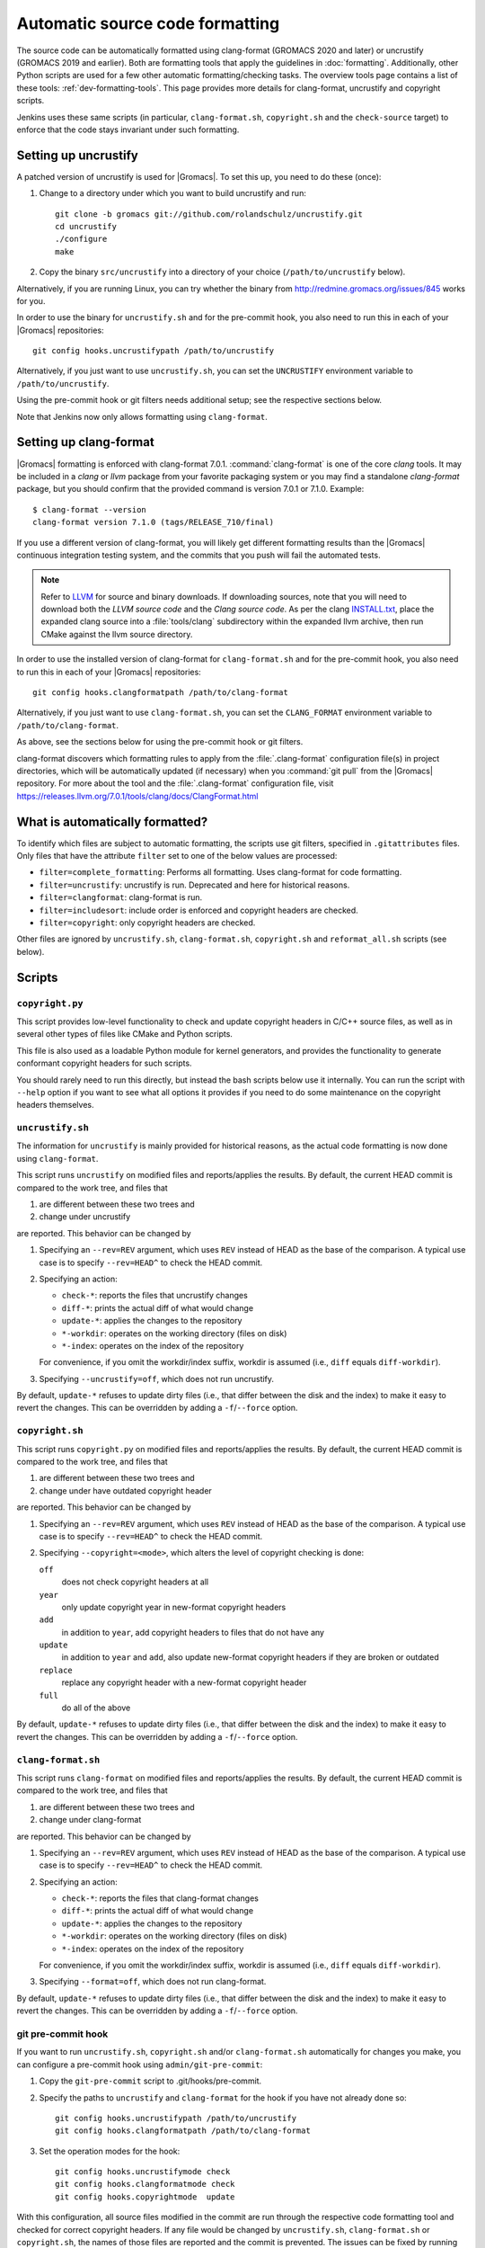 .. _gmx-codeformatting:

Automatic source code formatting
================================

.. highlight:: bash

The source code can be automatically formatted using clang-format
(GROMACS 2020 and later)
or uncrustify (GROMACS 2019 and earlier).
Both are formatting tools that apply the guidelines in :doc:`formatting`.
Additionally, other Python scripts are used for a few other automatic
formatting/checking tasks.  The overview tools page contains a list of these
tools: :ref:`dev-formatting-tools`.
This page provides more details for clang-format, uncrustify and copyright scripts.

Jenkins uses these same scripts (in particular, ``clang-format.sh``,
``copyright.sh`` and the ``check-source`` target) to enforce that
the code stays invariant under such formatting.

.. _gmx-uncrustify:

Setting up uncrustify
---------------------

A patched version of uncrustify is used for |Gromacs|.  To set this up, you need
to do these (once):

1. Change to a directory under which you want to build uncrustify and run::

     git clone -b gromacs git://github.com/rolandschulz/uncrustify.git
     cd uncrustify
     ./configure
     make

2. Copy the binary ``src/uncrustify`` into a directory of your choice
   (``/path/to/uncrustify`` below).

Alternatively, if you are running Linux, you can try whether the binary from
http://redmine.gromacs.org/issues/845 works for you.

In order to use the binary for ``uncrustify.sh`` and for the pre-commit hook, you
also need to run this in each of your |Gromacs| repositories::

  git config hooks.uncrustifypath /path/to/uncrustify

Alternatively, if you just want to use ``uncrustify.sh``, you can set the
``UNCRUSTIFY`` environment variable to ``/path/to/uncrustify``.

Using the pre-commit hook or git filters needs additional setup; see the
respective sections below.

Note that Jenkins now only allows formatting using ``clang-format``.

.. _gmx-clang-format:

Setting up clang-format
-----------------------

|Gromacs| formatting is enforced with clang-format 7.0.1.
:command:`clang-format` is one of the core *clang* tools.
It may be included in a *clang* or *llvm* package from your favorite packaging
system or you may find a standalone *clang-format* package,
but you should confirm that the provided command is version 7.0.1 or
7.1.0. Example::

    $ clang-format --version
    clang-format version 7.1.0 (tags/RELEASE_710/final)

If you use a different version of clang-format,
you will likely get different formatting results than
the |Gromacs| continuous integration testing system,
and the commits that you push will fail the automated tests.

.. note::

    Refer to `LLVM <http://releases.llvm.org/download.html#7.1.0>`__ for
    source and binary downloads.
    If downloading sources, note that you will need to download both the
    *LLVM source code* and the *Clang source code*.
    As per the clang
    `INSTALL.txt <https://github.com/llvm/llvm-project/blob/release/7.x/clang/INSTALL.txt>`__,
    place the expanded clang source into a :file:`tools/clang` subdirectory within
    the expanded llvm archive, then run CMake against the llvm source directory.

.. todo::

    Consider referencing or providing binary packages and/or checking/managing
    the executable from an :file:`admin/` script.
    Reference: https://github.com/mongodb/mongo/blob/master/buildscripts/clang_format.py

In order to use the installed version of clang-format for ``clang-format.sh``
and for the pre-commit hook, you also need to run this in each of your |Gromacs| repositories::

  git config hooks.clangformatpath /path/to/clang-format

Alternatively, if you just want to use ``clang-format.sh``, you can set the
``CLANG_FORMAT`` environment variable to ``/path/to/clang-format``.

As above, see the sections below for using the pre-commit hook or git filters.

clang-format discovers which formatting rules to apply from the
:file:`.clang-format` configuration file(s) in project directories,
which will be automatically updated (if necessary) when you :command:`git pull`
from the |Gromacs| repository.
For more about the tool and the :file:`.clang-format` configuration file,
visit https://releases.llvm.org/7.0.1/tools/clang/docs/ClangFormat.html

What is automatically formatted?
--------------------------------

To identify which files are subject to automatic formatting, the scripts use
git filters, specified in ``.gitattributes`` files.  Only files that have the
attribute ``filter`` set to one of the below values are processed:

- ``filter=complete_formatting``: Performs all formatting. Uses clang-format for code formatting.
- ``filter=uncrustify``: uncrustify is run. Deprecated and here for historical reasons.
- ``filter=clangformat``: clang-format is run.
- ``filter=includesort``: include order is enforced and copyright headers are checked.
- ``filter=copyright``: only copyright headers are checked.

Other files are ignored by ``uncrustify.sh``, ``clang-format.sh``,
``copyright.sh`` and ``reformat_all.sh`` scripts (see below).


Scripts
-------

``copyright.py``
^^^^^^^^^^^^^^^^

This script provides low-level functionality to check and update copyright
headers in C/C++ source files, as well as in several other types of files like
CMake and Python scripts.

This file is also used as a loadable Python module for kernel generators, and
provides the functionality to generate conformant copyright headers for such
scripts.

You should rarely need to run this
directly, but instead the bash scripts below use it internally.  You can run
the script with ``--help`` option if you want to see what all options it provides
if you need to do some maintenance on the copyright headers themselves.

``uncrustify.sh``
^^^^^^^^^^^^^^^^^

The information for ``uncrustify`` is mainly provided for historical reasons,
as the actual code formatting is now done using ``clang-format``.

This script runs ``uncrustify`` on modified files and reports/applies the results.
By default, the current HEAD commit is compared to the work tree,
and files that

1. are different between these two trees and
2. change under uncrustify

are reported.  This behavior can be changed by

1. Specifying an ``--rev=REV`` argument, which uses ``REV`` instead of HEAD as
   the base of the comparison.  A typical use case is to specify ``--rev=HEAD^``
   to check the HEAD commit.
2. Specifying an action:

   - ``check-*``:   reports the files that uncrustify changes
   - ``diff-*``:    prints the actual diff of what would change
   - ``update-*``:  applies the changes to the repository
   - ``*-workdir``: operates on the working directory (files on disk)
   - ``*-index``:   operates on the index of the repository

   For convenience, if you omit the workdir/index suffix, workdir is assumed
   (i.e., ``diff`` equals ``diff-workdir``).
3. Specifying ``--uncrustify=off``, which does not run uncrustify.

By default, ``update-*`` refuses to update dirty files (i.e., that differ
between the disk and the index) to make it easy to revert the changes.
This can be overridden by adding a ``-f``/``--force`` option.

``copyright.sh``
^^^^^^^^^^^^^^^^

This script runs ``copyright.py`` on modified files and reports/applies the results.
By default, the current HEAD commit is compared to the work tree,
and files that

1. are different between these two trees and
2. change under have outdated copyright header

are reported.  This behavior can be changed by

1. Specifying an ``--rev=REV`` argument, which uses ``REV`` instead of HEAD as
   the base of the comparison.  A typical use case is to specify ``--rev=HEAD^``
   to check the HEAD commit.
2. Specifying ``--copyright=<mode>``, which alters the level of copyright
   checking is done:

   ``off``
     does not check copyright headers at all
   ``year``
     only update copyright year in new-format copyright headers
   ``add``
     in addition to ``year``, add copyright headers to files that do not
     have any
   ``update``
     in addition to ``year`` and ``add``, also update new-format copyright
     headers if they are broken or outdated
   ``replace``
     replace any copyright header with a new-format copyright header
   ``full``
     do all of the above

By default, ``update-*`` refuses to update dirty files (i.e., that differ
between the disk and the index) to make it easy to revert the changes.
This can be overridden by adding a ``-f``/``--force`` option.

``clang-format.sh``
^^^^^^^^^^^^^^^^^^^

This script runs ``clang-format`` on modified files and reports/applies the results.
By default, the current HEAD commit is compared to the work tree,
and files that

1. are different between these two trees and
2. change under clang-format

are reported.  This behavior can be changed by

1. Specifying an ``--rev=REV`` argument, which uses ``REV`` instead of HEAD as
   the base of the comparison.  A typical use case is to specify ``--rev=HEAD^``
   to check the HEAD commit.
2. Specifying an action:

   - ``check-*``:   reports the files that clang-format changes
   - ``diff-*``:    prints the actual diff of what would change
   - ``update-*``:  applies the changes to the repository
   - ``*-workdir``: operates on the working directory (files on disk)
   - ``*-index``:   operates on the index of the repository

   For convenience, if you omit the workdir/index suffix, workdir is assumed
   (i.e., ``diff`` equals ``diff-workdir``).
3. Specifying ``--format=off``, which does not run clang-format.

By default, ``update-*`` refuses to update dirty files (i.e., that differ
between the disk and the index) to make it easy to revert the changes.
This can be overridden by adding a ``-f``/``--force`` option.

git pre-commit hook
^^^^^^^^^^^^^^^^^^^

If you want to run ``uncrustify.sh``, ``copyright.sh`` and/or
``clang-format.sh`` automatically for changes you make, you can
configure a pre-commit hook using ``admin/git-pre-commit``:

1. Copy the ``git-pre-commit`` script to .git/hooks/pre-commit.

2. Specify the paths to ``uncrustify`` and ``clang-format`` for the hook if you have not already done
   so::

     git config hooks.uncrustifypath /path/to/uncrustify
     git config hooks.clangformatpath /path/to/clang-format

3. Set the operation modes for the hook::

     git config hooks.uncrustifymode check
     git config hooks.clangformatmode check
     git config hooks.copyrightmode  update

With this configuration, all source files modified in the commit are run
through the respective code formatting tool and checked for correct copyright headers.
If any file would be changed by ``uncrustify.sh``, ``clang-format.sh`` or ``copyright.sh``,
the names of those files are reported and the commit is prevented.
The issues can be fixed by running the scripts manually.

To disable the hook without removing the ``pre-commit`` file, you can set ::

  git config hooks.uncrustifymode off
  git config hooks.copyrightmode off
  git config hooks.clangformatmode off

To disable it temporarily for a commit, set NO_FORMAT_CHECK environment
variable.  For example, ::

    NO_FORMAT_CHECK=1 git commit -a

You can also run ``git commit --no-verify``, but that also disables other hooks,
such as the Change-Id ``commit-msg`` hook used by Gerrit.

Note that when you run ``git commit --amend``, the hook is only run for the
changes that are getting amended, not for the whole commit.  During a rebase,
the hook is not run.

The actual work is done by the ``admin/uncrustify.sh``, ``admin/clang-format.sh``
and ``admin/copyright.sh`` scripts, which get run with the ``check-index`` action,
and with ``--uncrustify``, ``--copyright`` and ``--format`` getting set according
to the ``git config`` settings.

``reformat_all.sh``
^^^^^^^^^^^^^^^^^^^

This script runs uncrustify, clang-format, ``copyright.py``, or the include sorter for all
applicable files in the source tree.  See ``reformat_all.sh -h`` for the
invocation.

The script can also produce the list of files for which these commands would be
run.  To do this, specify ``list-files`` on the command line and use
``--filter=<type>`` to specify which command to get the file list for.  This can
be used together with, e.g., ``xargs`` to run other scripts on the same set of
files.

For all the operations, it is also possible to apply patters (of the same style
that various git commands accept, i.e., ``src/*.cpp`` matches all ``.cpp`` files
recursively under ``src/``).  The patterns can be specified with
``--pattern=<pattern>``, and multiple ``--pattern`` arguments can be given.

``-f``/``--force`` is necessary if the working tree and
the git index do not match.


Using git filters
-----------------

An alternative to using a pre-commit hook to automatically apply uncrustify or
clang-format on changes is to use a git filter (does not require either of the scripts,
only the ``.gitattributes`` file).  You can run ::

  git config filter.complete_formatting.clean \
      "/path/to/uncrustify -c admin/uncrustify.cfg -q -l cpp"
  git config filter.clangformat.clean \
      "/path/to/clang-format -i"

To configure a filter for all files that specify ``filter=complete_formatting`` attribute
that indicates that all formatting steps should be performed.

The pre-commit hook + manually running the scripts gives better/more
intuitive control (with the filter, it is possible to have a work tree that is
different from HEAD and still have an empty ``git diff``) and provides better
performance for changes that modify many files.  It is the only way that
currently also checks the copyright headers.

The filter allows one to transparently merge branches that have not been run
through the source checkers, and is applied more consistently (the pre-commit hook is
not run for every commit, e.g., during a rebase).
